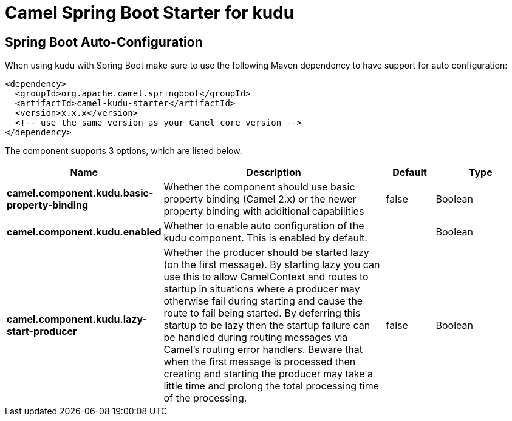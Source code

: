 // spring-boot-auto-configure options: START
:page-partial:
:doctitle: Camel Spring Boot Starter for kudu

== Spring Boot Auto-Configuration

When using kudu with Spring Boot make sure to use the following Maven dependency to have support for auto configuration:

[source,xml]
----
<dependency>
  <groupId>org.apache.camel.springboot</groupId>
  <artifactId>camel-kudu-starter</artifactId>
  <version>x.x.x</version>
  <!-- use the same version as your Camel core version -->
</dependency>
----


The component supports 3 options, which are listed below.



[width="100%",cols="2,5,^1,2",options="header"]
|===
| Name | Description | Default | Type
| *camel.component.kudu.basic-property-binding* | Whether the component should use basic property binding (Camel 2.x) or the newer property binding with additional capabilities | false | Boolean
| *camel.component.kudu.enabled* | Whether to enable auto configuration of the kudu component. This is enabled by default. |  | Boolean
| *camel.component.kudu.lazy-start-producer* | Whether the producer should be started lazy (on the first message). By starting lazy you can use this to allow CamelContext and routes to startup in situations where a producer may otherwise fail during starting and cause the route to fail being started. By deferring this startup to be lazy then the startup failure can be handled during routing messages via Camel's routing error handlers. Beware that when the first message is processed then creating and starting the producer may take a little time and prolong the total processing time of the processing. | false | Boolean
|===

// spring-boot-auto-configure options: END
